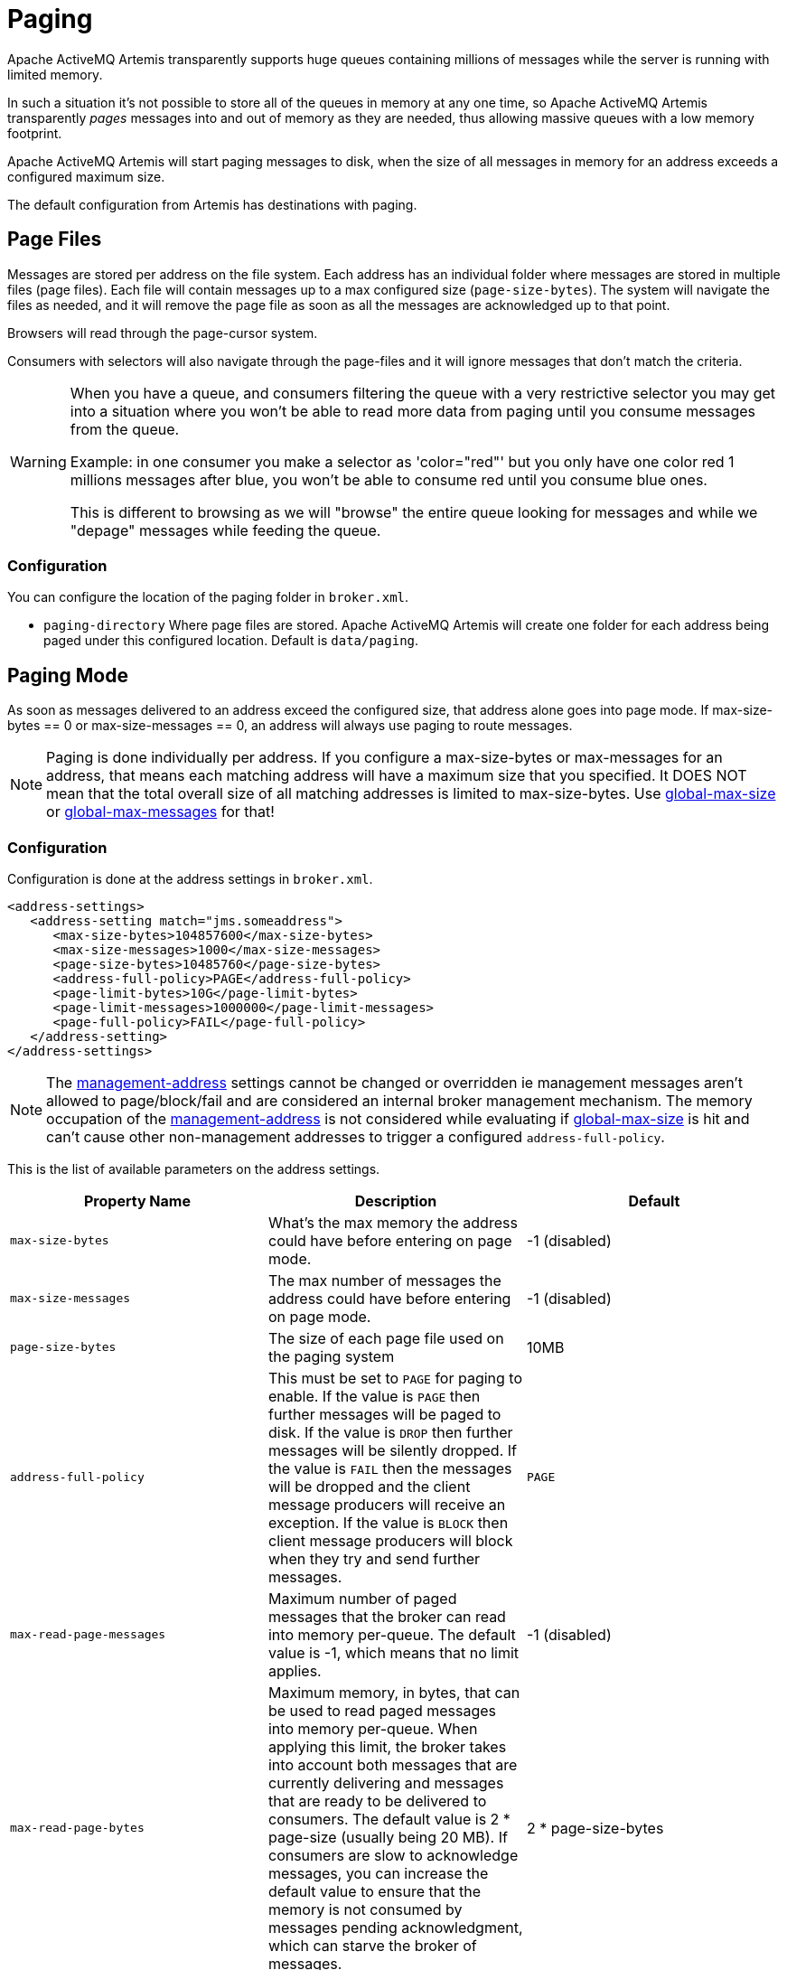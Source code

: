 = Paging
:idprefix:
:idseparator: -

Apache ActiveMQ Artemis transparently supports huge queues containing millions of messages while the server is running with limited memory.

In such a situation it's not possible to store all of the queues in memory at any one time, so Apache ActiveMQ Artemis transparently _pages_ messages into and out of memory as they are needed, thus allowing massive queues with a low memory footprint.

Apache ActiveMQ Artemis will start paging messages to disk, when the size of all messages in memory for an address exceeds a configured maximum size.

The default configuration from Artemis has destinations with paging.

== Page Files

Messages are stored per address on the file system.
Each address has an individual folder where messages are stored in multiple files (page files).
Each file will contain messages up to a max configured size (`page-size-bytes`).
The system will navigate the files as needed, and it will remove the page file as soon as all the messages are acknowledged up to that point.

Browsers will read through the page-cursor system.

Consumers with selectors will also navigate through the page-files and it will ignore messages that don't match the criteria.

[WARNING]
====
When you have a queue, and consumers filtering the queue with a very restrictive selector you may get into a situation where you won't be able to read more data from paging until you consume messages from the queue.

Example: in one consumer you make a selector as 'color="red"' but you only have one color red 1 millions messages after blue, you won't be able to consume red until you consume blue ones.

This is different to browsing as we will "browse" the entire queue looking for messages and while we "depage" messages while feeding the queue.
====

=== Configuration

You can configure the location of the paging folder in `broker.xml`.

* `paging-directory` Where page files are stored.
Apache ActiveMQ Artemis will create one folder for each address being paged under this configured location.
Default is `data/paging`.

== Paging Mode

As soon as messages delivered to an address exceed the configured size, that address alone goes into page mode.
If max-size-bytes == 0 or max-size-messages == 0, an address will always use paging to route messages.

[NOTE]
====
Paging is done individually per address.
If you configure a max-size-bytes or max-messages for an address, that means each matching address will have a maximum size that you specified.
It DOES NOT mean that the total overall size of all matching addresses is limited to max-size-bytes.
Use <<global-max-size,global-max-size>> or <<global-max-messages,global-max-messages>> for that!
====

=== Configuration

Configuration is done at the address settings in `broker.xml`.

[,xml]
----
<address-settings>
   <address-setting match="jms.someaddress">
      <max-size-bytes>104857600</max-size-bytes>
      <max-size-messages>1000</max-size-messages>
      <page-size-bytes>10485760</page-size-bytes>
      <address-full-policy>PAGE</address-full-policy>
      <page-limit-bytes>10G</page-limit-bytes>
      <page-limit-messages>1000000</page-limit-messages>
      <page-full-policy>FAIL</page-full-policy>
   </address-setting>
</address-settings>
----

NOTE: The xref:management.adoc#configuring-management[management-address] settings cannot be changed or overridden ie management messages aren't allowed to page/block/fail and are considered an internal broker management mechanism.
The memory occupation of the xref:management.adoc#configuring-management[management-address] is not considered while evaluating if <<global-max-size,global-max-size>> is hit and can't cause other non-management addresses to trigger a configured `address-full-policy`.

This is the list of available parameters on the address settings.

|===
| Property Name | Description | Default

| `max-size-bytes`
| What's the max memory the address could have before entering on page mode.
| -1 (disabled)

| `max-size-messages`
| The max number of messages the address could have before entering on page mode.
| -1 (disabled)

| `page-size-bytes`
| The size of each page file used on the paging system
| 10MB

| `address-full-policy`
| This must be set to `PAGE` for paging to enable.
If the value is `PAGE` then further messages will be paged to disk.
If the value is `DROP` then further messages will be silently dropped.
If the value is `FAIL` then the messages will be dropped and the client message producers will receive an exception.
If the value is `BLOCK` then client message producers will block when they try and send further messages.
| `PAGE`

| `max-read-page-messages`
|  Maximum number of paged messages that the broker can read into memory per-queue. The default value is -1, which means that no limit applies.
| -1 (disabled)

| `max-read-page-bytes`
|Maximum memory, in bytes, that can be used to read paged messages into memory per-queue. When applying this limit, the broker takes into account both messages that are currently delivering and messages that are ready to be delivered to consumers. The default value is 2 * page-size (usually being 20 MB). If consumers are slow to acknowledge messages, you can increase the default value to ensure that the memory is not consumed by messages pending acknowledgment, which can starve the broker of messages.
| 2 * page-size-bytes

|prefetch-page-messages
|Number of paged messages that the broker can read from disk into memory per-queue. The default value is taken from max-read-page-messages, usually at -1, which means that no limit applies.
|`max-read-page-messages`

|prefetch-page-bytes
|Number of paged messages that the broker can read from disk into memory per-queue. The default value is taken from max-read-page-messages, usually at -1, which means that no limit applies.
|if not defined, `max-read-page-bytes`

| `page-limit-bytes`
| After entering page mode, how much data would the system allow incoming.
Notice this will be internally converted as number of pages.
|

| `page-limit-messages`
| After entering page mode, how many messages would the system allow incoming on paging.
|

| `page-full-policy`
| Valid results are DROP or FAIL.
This tells what to do if the system is reaching `page-limit-bytes` or `page-limit-messages` after paging
|
|===


[NOTE]

When using the JDBC storage, the effective page-size-bytes used is limited to jdbc-max-page-size-bytes, configured in the JDBC storage section.

=== max-size-bytes and max-size-messages simultaneous usage

It is possible to define max-size-messages (as the maximum number of messages) and max-messages-size (as the max number of estimated memory used by the address) concurrently.
The configured policy will start based on the first value to reach its mark.

==== Maximum read from page

`max-read-page-messages`, `max-read-page-bytes`, `prefetch-page-messages` and `prefetch-page-bytes` are used to control reading from paged file into the Queue.
The broker will add messages as long as all these limits are satisfied.

If all these values are set to -1 the broker will keep reading messages as long as the consumer is reaching for more messages.
However this would keep the broker unprotected from consumers allocating huge transactions or consumers that don't have flow control enabled.

== Global Max Size

Beyond the `max-size-bytes` on the address you can also set the global-max-size on the main configuration.
If you set `max-size-bytes` = `-1` on paging the `global-max-size` can still be used.

== Global Max Messages

You can also specify `global-max-messages` on the main configuration, specifying how many messages the system would accept before entering into the configured full policy mode configured.

When you have more messages than what is configured `global-max-size` any new produced message will make that destination to go through its paging policy.

`global-max-size` is calculated as half of the max memory available to the Java Virtual Machine, unless specified on the `broker.xml` configuration.

By default `global-max-messages` = `-1` meaning it's disabled.

== Dropping messages

Instead of paging messages when the max size is reached, an address can also be configured to just drop messages when the address is full.

To do this just set the `address-full-policy` to `DROP` in the address settings

== Dropping messages and throwing an exception to producers

Instead of paging messages when the max size is reached, an address can also be configured to drop messages and also throw an exception on the client-side when the address is full.

To do this just set the `address-full-policy` to `FAIL` in the address settings

== Blocking producers

Instead of paging messages when the max size is reached, an address can also be configured to block producers from sending further messages when the address is full, thus preventing the memory being exhausted on the server.

When memory is freed up on the server, producers will automatically unblock and be able to continue sending.

To do this just set the `address-full-policy` to `BLOCK` in the address settings

In the default configuration, all addresses are configured to block producers after 10 MiB of data are in the address.

== Caution with Addresses with Multiple Multicast Queues

When a message is routed to an address that has multiple multicast queues bound to it, e.g. a JMS subscription in a Topic, there is only 1 copy of the message in memory.
Each queue only deals with a reference to this.
Because of this the memory is only freed up once all queues referencing the message have delivered it.

If you have a single lazy subscription, the entire address will suffer IO performance hit as all the queues will have messages being sent through an extra storage on the paging system.

For example:

* An address has 10 multicast queues
* One of the queues does not deliver its messages (maybe because of a slow consumer).
* Messages continually arrive at the address and paging is started.
* The other 9 queues are empty even though messages have been sent.

In this example all the other 9 queues will be consuming messages from the page system.
This may cause performance issues if this is an undesirable state.

== Monitoring Disk

The broker can be configured to perform scans on the disk to determine if disk is beyond a configured limit.
Since the disk is a critical piece of infrastructure for data integrity the broker will automatically shut itself down if it runs out of disk space.
Configuring a limit allows the broker to enforce flow control on clients sending messages to the broker so that the disk never fills up completely.

WARNING: If the protocol used to send the messages doesn't support flow control (e.g. STOMP) then an exception will be thrown and the connection for the client will be dropped so that it can no longer send messages and consume disk space.

=== Max Disk Usage

A limit on the _maximum_ disk space used can be configured through `max-disk-usage`
This is the *percentage* of disk used.
For example, if the disk's capacity was 500GiB and `max-disk-usage` was `50` then the broker would start blocking producers once 250GiB of disk space was used.

=== Minimum Disk Free

A limit on the _minimum_ disk space free can be configured through `min-disk-free`
This is specific amount and not a percentage like with `max-disk-usage`.
For example, if the disk's capacity was 500GiB and `min-disk-free` was `100GiB` then the broker would start blocking producers once 400GiB of disk space was used.

NOTE: If _both_ `max-disk-usage` and `min-disk-free` are configured then `min-disk-free` will take priority.


== Page Sync Timeout

The pages are synced periodically and the sync period is configured through `page-sync-timeout` in nanoseconds.
When using NIO journal, by default has the same value of `journal-buffer-timeout`.
When using ASYNCIO, the default should be `3333333`.

== Memory usage from Paged Messages.

The system should keep at least one paged file in memory caching ahead reading messages.
Also every active subscription could keep one paged file in memory.
So, if your system has too many queues it is recommended to minimize the page-size.

== Page Limits and Page Full Policy

Since version `2.28.0` is possible to configure limits on how much data is paged.
This is to avoid a single destination using the entire disk in case their consumers are gone.

You can configure either `page-limit-bytes` or `page-limit-messages`, along with `page-full-policy` on the address settings limiting how much data will be recorded in paging.

If you configure `page-full-policy` as DROP, messages will be simply dropped while the clients will not get any exceptions, while if you configured FAIL the producers will receive a JMS Exception for the error condition.

[NOTE]

The `page-limit-bytes` is used to identify a maximum number of page files internally (i.e. `page-limit-bytes` / `page-size-bytes`) which is then compared against the current number of page files.
If configured, `page-limit-bytes` must be equal or greater than `page-size-bytes` or it will cause immediate block.
If the limit determined from `page-limit-bytes`, once converted to a number of pages, is less than the current number of page files in the store then paging will be blocked based on `page-full-policy` until the number of current page files drops to less than or equal to the calculated file limit. It will become blocked again once the number of page files is greater than the value determined by `page-limit-bytes` (`page-limit-bytes` / `page-size-bytes`).

== Example

See the xref:examples.adoc#paging[Paging Example] which shows how to use paging with  Apache ActiveMQ Artemis.
